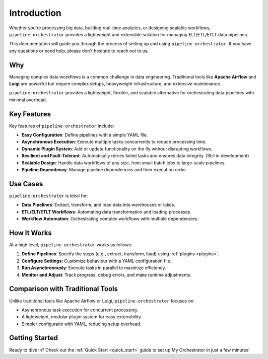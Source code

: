 Introduction
============
Whether you're processing big data, building real-time analytics, or designing scalable workflows,
``pipeline-orchestrator`` provides a lightweight and extensible solution for managing ELT/ETL/ETLT data pipelines.

This documentation will guide you through the process of setting up and using ``pipeline-orchestrator``. 
If you have any questions or need help, please don't hesitate to reach out to us.

Why
---
Managing complex data workflows is a common challenge in data engineering. Traditional tools like **Apache Airflow** and **Luigi** 
are powerful but require complex setups, heavyweight infrastructure, and extensive maintenance.

``pipeline-orchestrator`` provides a lightweight, flexible, and scalable alternative for orchestrating data pipelines 
with minimal overhead.

Key Features
-------------
Key features of ``pipeline-orchestrator`` include:

- **Easy Configuration**: Define pipelines with a simple YAML file.
- **Asynchronous Execution**: Execute multiple tasks concurrently to reduce processing time.
- **Dynamic Plugin System**: Add or update functionality on the fly without disrupting workflows.
- **Resilient and Fault-Tolerant**: Automatically retries failed tasks and ensures data integrity. (Still in development)
- **Scalable Design**: Handle data workflows of any size, from small batch jobs to large-scale pipelines.
- **Pipeline Dependency**: Manage pipeline dependencies and their execution order.


Use Cases
------------
``pipeline-orchestrator`` is ideal for:

- **Data Pipelines**: Extract, transform, and load data into warehouses or lakes.
- **ETL/ELT/ETLT Workflows**: Automating data transformation and loading processes.
- **Workflow Automation**: Orchestrating complex workflows with multiple dependencies.

How It Works
------------
At a high level, ``pipeline-orchestrator`` works as follows:

1. **Define Pipelines**: Specify the steps (e.g., extract, transform, load) using :ref:`plugins <plugins>`.
2. **Configure Settings**: Customize behaviour with a YAML configuration file.
3. **Run Asynchronously**: Execute tasks in parallel to maximize efficiency.
4. **Monitor and Adjust**: Track progress, debug errors, and make runtime adjustments.

Comparison with Traditional Tools
---------------------------------
Unlike traditional tools like Apache Airflow or Luigi, ``pipeline-orchestrator`` focuses on:

- Asynchronous task execution for concurrent processing.
- A lightweight, modular plugin system for easy extensibility.
- Simpler configuratio with YAML, reducing setup overhead.

Getting Started
---------------
Ready to dive in? Check out the :ref:`Quick Start <quick_start>` guide to set up My Orchestrator in just a few minutes!